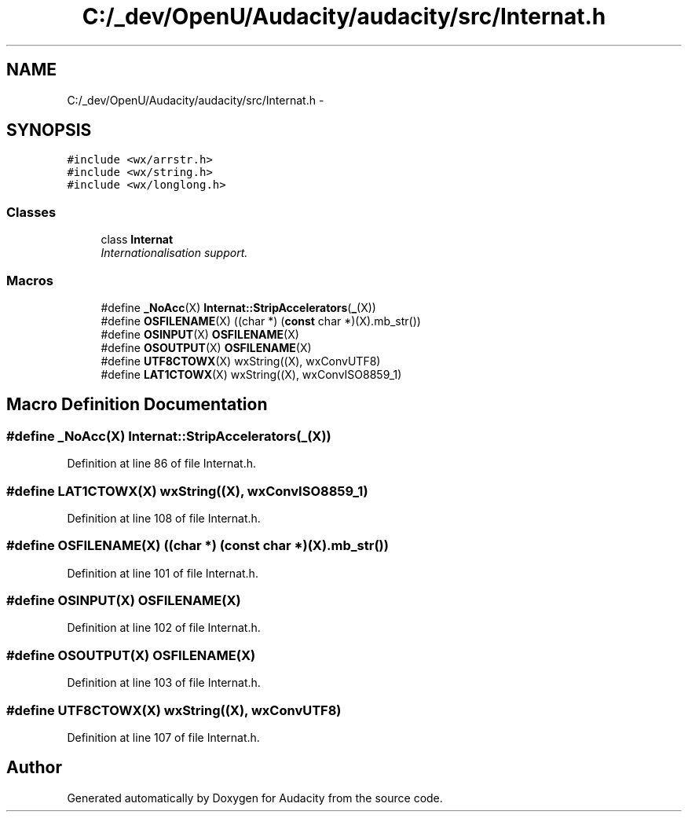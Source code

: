 .TH "C:/_dev/OpenU/Audacity/audacity/src/Internat.h" 3 "Thu Apr 28 2016" "Audacity" \" -*- nroff -*-
.ad l
.nh
.SH NAME
C:/_dev/OpenU/Audacity/audacity/src/Internat.h \- 
.SH SYNOPSIS
.br
.PP
\fC#include <wx/arrstr\&.h>\fP
.br
\fC#include <wx/string\&.h>\fP
.br
\fC#include <wx/longlong\&.h>\fP
.br

.SS "Classes"

.in +1c
.ti -1c
.RI "class \fBInternat\fP"
.br
.RI "\fIInternationalisation support\&. \fP"
.in -1c
.SS "Macros"

.in +1c
.ti -1c
.RI "#define \fB_NoAcc\fP(X)   \fBInternat::StripAccelerators\fP(\fB_\fP(X))"
.br
.ti -1c
.RI "#define \fBOSFILENAME\fP(X)   ((char *) (\fBconst\fP char *)(X)\&.mb_str())"
.br
.ti -1c
.RI "#define \fBOSINPUT\fP(X)   \fBOSFILENAME\fP(X)"
.br
.ti -1c
.RI "#define \fBOSOUTPUT\fP(X)   \fBOSFILENAME\fP(X)"
.br
.ti -1c
.RI "#define \fBUTF8CTOWX\fP(X)   wxString((X), wxConvUTF8)"
.br
.ti -1c
.RI "#define \fBLAT1CTOWX\fP(X)   wxString((X), wxConvISO8859_1)"
.br
.in -1c
.SH "Macro Definition Documentation"
.PP 
.SS "#define _NoAcc(X)   \fBInternat::StripAccelerators\fP(\fB_\fP(X))"

.PP
Definition at line 86 of file Internat\&.h\&.
.SS "#define LAT1CTOWX(X)   wxString((X), wxConvISO8859_1)"

.PP
Definition at line 108 of file Internat\&.h\&.
.SS "#define OSFILENAME(X)   ((char *) (\fBconst\fP char *)(X)\&.mb_str())"

.PP
Definition at line 101 of file Internat\&.h\&.
.SS "#define OSINPUT(X)   \fBOSFILENAME\fP(X)"

.PP
Definition at line 102 of file Internat\&.h\&.
.SS "#define OSOUTPUT(X)   \fBOSFILENAME\fP(X)"

.PP
Definition at line 103 of file Internat\&.h\&.
.SS "#define UTF8CTOWX(X)   wxString((X), wxConvUTF8)"

.PP
Definition at line 107 of file Internat\&.h\&.
.SH "Author"
.PP 
Generated automatically by Doxygen for Audacity from the source code\&.
